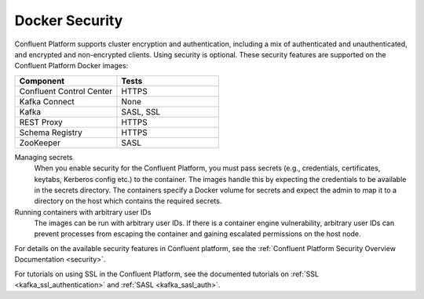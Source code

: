 .. _security_with_docker :

Docker Security
===============

Confluent Platform supports cluster encryption and authentication, including a mix of authenticated and unauthenticated,
and encrypted and non-encrypted clients. Using security is optional. These security features are supported on the Confluent Platform Docker images:

.. csv-table::
   :header: "Component", "Tests"
   :widths: 20, 20

   "Confluent Control Center", "HTTPS"
   "Kafka Connect", "None"
   "Kafka", "SASL, SSL"
   "REST Proxy", "HTTPS"
   "Schema Registry", "HTTPS"
   "ZooKeeper", "SASL"


Managing secrets
  When you enable security for the Confluent Platform, you must pass secrets (e.g., credentials, certificates, keytabs,
  Kerberos config etc.) to the container. The images handle this by expecting the credentials to be available in the
  secrets directory. The containers specify a Docker volume for secrets and expect the admin to map it to a directory on the host
  which contains the required secrets.

Running containers with arbitrary user IDs
  The images can be run with arbitrary user IDs. If there is a container engine vulnerability, arbitrary user IDs can prevent processes from escaping the container and gaining escalated permissions on the host node.


For details on the available security features in Confluent platform, see the :ref:`Confluent Platform Security
Overview Documentation <security>`.

For tutorials on using SSL in the Confluent Platform, see the documented tutorials on :ref:`SSL
<kafka_ssl_authentication>` and :ref:`SASL <kafka_sasl_auth>`.
